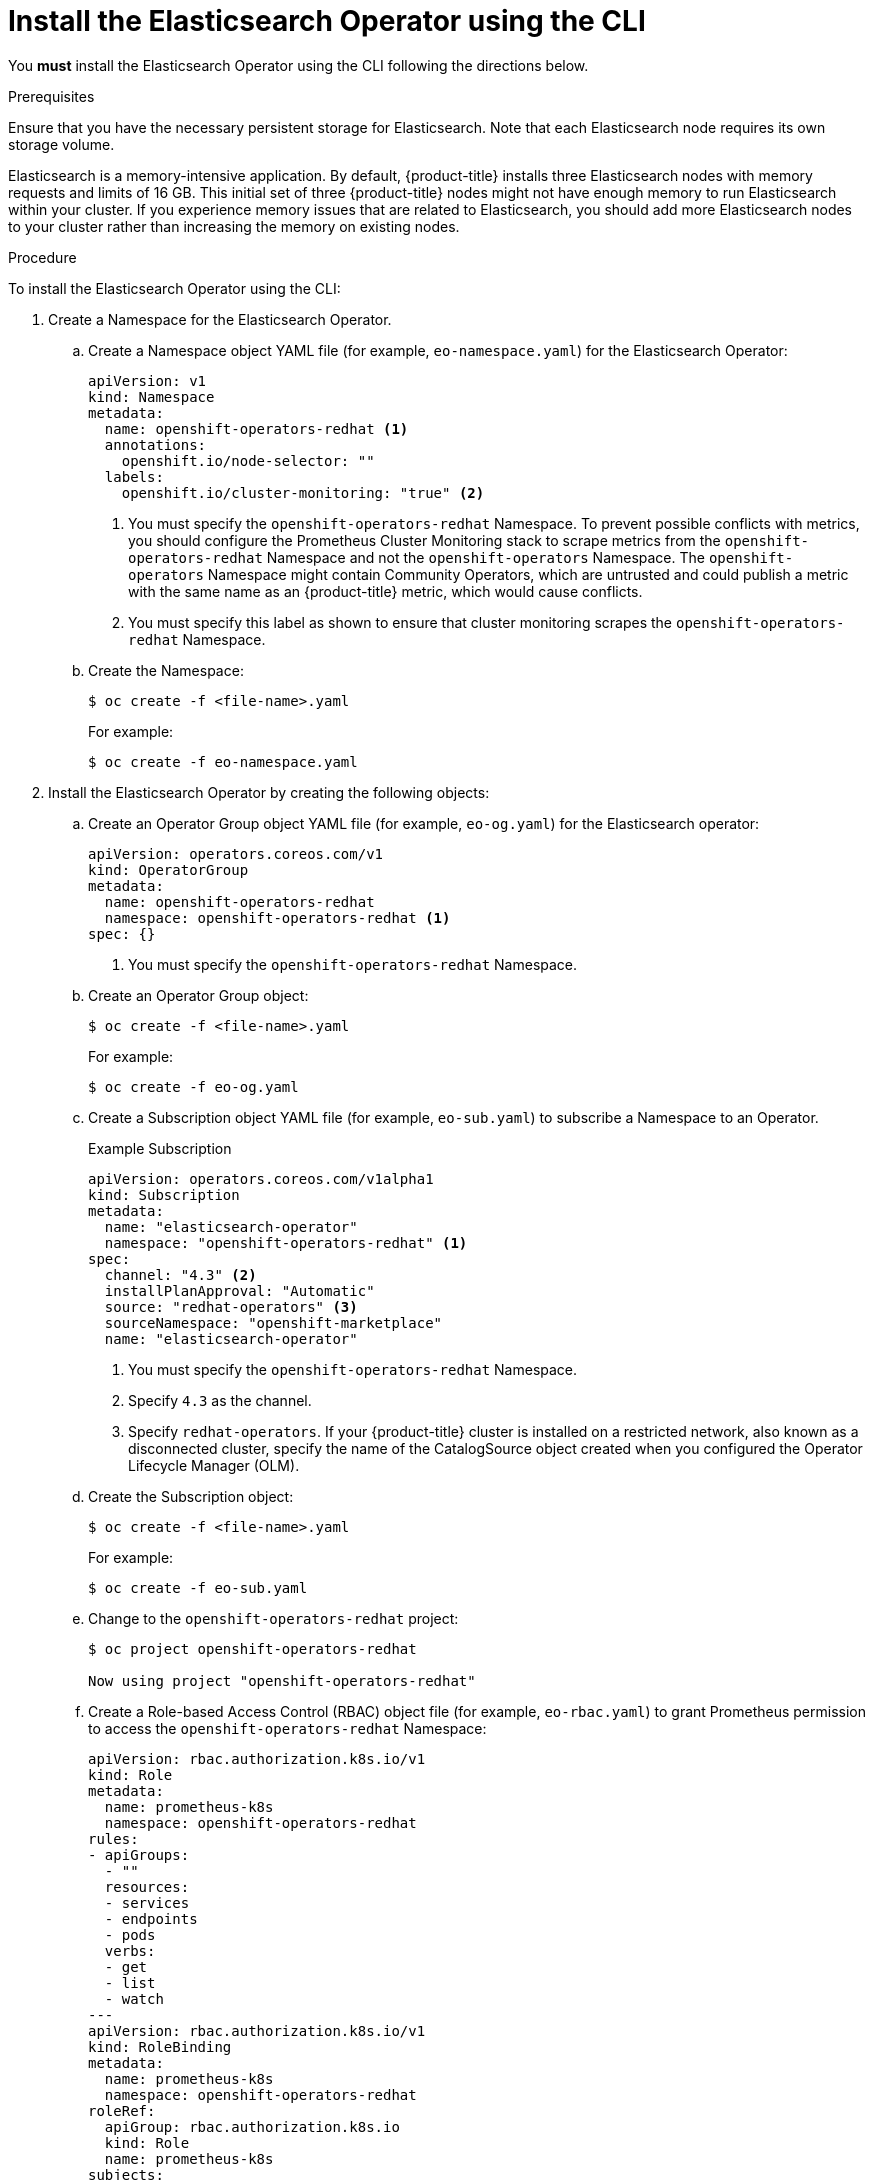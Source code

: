 // Module included in the following assemblies:
//
// * logging/cluster-logging-deploying.adoc

[id="cluster-logging-deploy-eo-cli_{context}"]
= Install the Elasticsearch Operator using the CLI

You *must* install the Elasticsearch Operator using the CLI following the directions below.

.Prerequisites

Ensure that you have the necessary persistent storage for Elasticsearch. Note that each Elasticsearch node
requires its own storage volume.

Elasticsearch is a memory-intensive application. By default, {product-title} installs three Elasticsearch nodes with memory requests and limits of 16 GB. This initial set of three {product-title} nodes might not have enough memory to run Elasticsearch within your cluster. If you experience memory issues that are related to Elasticsearch, you should add more Elasticsearch nodes to your cluster rather than increasing the memory on existing nodes.

.Procedure

To install the Elasticsearch Operator using the CLI:

. Create a Namespace for the Elasticsearch Operator.

.. Create a Namespace object YAML file (for example, `eo-namespace.yaml`) for the Elasticsearch Operator:
+
[source,yaml]
----
apiVersion: v1
kind: Namespace
metadata:
  name: openshift-operators-redhat <1>
  annotations:
    openshift.io/node-selector: ""
  labels:
    openshift.io/cluster-monitoring: "true" <2>
----
<1> You must specify the `openshift-operators-redhat` Namespace. To prevent
possible conflicts with metrics, you should configure the Prometheus Cluster
Monitoring stack to scrape metrics from the `openshift-operators-redhat`
Namespace and not the `openshift-operators` Namespace. The `openshift-operators`
Namespace might contain Community Operators, which are untrusted and could publish
a metric with the same name as an {product-title} metric, which would cause
conflicts.
<2> You must specify this label as shown to ensure that cluster monitoring
scrapes the `openshift-operators-redhat` Namespace.

.. Create the Namespace:
+
----
$ oc create -f <file-name>.yaml
----
+
For example:
+
----
$ oc create -f eo-namespace.yaml
----

. Install the Elasticsearch Operator by creating the following objects:

.. Create an Operator Group object YAML file (for example, `eo-og.yaml`) for the Elasticsearch operator:
+
[source,yaml]
----
apiVersion: operators.coreos.com/v1
kind: OperatorGroup
metadata:
  name: openshift-operators-redhat
  namespace: openshift-operators-redhat <1>
spec: {}
----
<1> You must specify the `openshift-operators-redhat` Namespace.

.. Create an Operator Group object:
+
----
$ oc create -f <file-name>.yaml
----
+
For example:
+
----
$ oc create -f eo-og.yaml
----

.. Create a Subscription object YAML file (for example, `eo-sub.yaml`) to
subscribe a Namespace to an Operator.
+
.Example Subscription
[source,yaml]
----
apiVersion: operators.coreos.com/v1alpha1
kind: Subscription
metadata:
  name: "elasticsearch-operator"
  namespace: "openshift-operators-redhat" <1>
spec:
  channel: "4.3" <2>
  installPlanApproval: "Automatic"
  source: "redhat-operators" <3>
  sourceNamespace: "openshift-marketplace"
  name: "elasticsearch-operator"
----
<1> You must specify the `openshift-operators-redhat` Namespace.
<2> Specify `4.3` as the channel.
<3> Specify `redhat-operators`. If your {product-title} cluster is installed on a restricted network, also known as a disconnected cluster, 
specify the name of the CatalogSource object created when you configured the Operator Lifecycle Manager (OLM).

.. Create the Subscription object:
+
----
$ oc create -f <file-name>.yaml
----
+
For example:
+
----
$ oc create -f eo-sub.yaml
----

.. Change to the `openshift-operators-redhat` project:
+
----
$ oc project openshift-operators-redhat

Now using project "openshift-operators-redhat"
----

.. Create a Role-based Access Control (RBAC) object file (for example, `eo-rbac.yaml`) to grant Prometheus permission to access the `openshift-operators-redhat` Namespace:
+
[source,yaml]
----
apiVersion: rbac.authorization.k8s.io/v1
kind: Role
metadata:
  name: prometheus-k8s
  namespace: openshift-operators-redhat
rules:
- apiGroups:
  - ""
  resources:
  - services
  - endpoints
  - pods
  verbs:
  - get
  - list
  - watch
---
apiVersion: rbac.authorization.k8s.io/v1
kind: RoleBinding
metadata:
  name: prometheus-k8s
  namespace: openshift-operators-redhat
roleRef:
  apiGroup: rbac.authorization.k8s.io
  kind: Role
  name: prometheus-k8s
subjects:
- kind: ServiceAccount
  name: prometheus-k8s
  namespace: openshift-operators-redhat
----

.. Create the RBAC object:
+
----
$ oc create -f <file-name>.yaml
----
+
For example:
+
----
$ oc create -f eo-rbac.yaml
----
+
The Elasticsearch Operator is installed to the `openshift-operators-redhat` Namespace and copied to each project in the cluster.

. Verify the Operator installation:
+
----
oc get csv --all-namespaces

NAMESPACE                                               NAME                                         DISPLAY                  VERSION               REPLACES   PHASE
default                                                 elasticsearch-operator.4.3.1-202002032140    Elasticsearch Operator   4.3.1-202002032140               Succeeded
kube-node-lease                                         elasticsearch-operator.4.3.1-202002032140    Elasticsearch Operator   4.3.1-202002032140               Succeeded
kube-public                                             elasticsearch-operator.4.3.1-202002032140    Elasticsearch Operator   4.3.1-202002032140               Succeeded
kube-system                                             elasticsearch-operator.4.3.1-202002032140    Elasticsearch Operator   4.3.1-202002032140               Succeeded
openshift-apiserver-operator                            elasticsearch-operator.4.3.1-202002032140    Elasticsearch Operator   4.3.1-202002032140               Succeeded
openshift-apiserver                                     elasticsearch-operator.4.3.1-202002032140    Elasticsearch Operator   4.3.1-202002032140               Succeeded
openshift-authentication-operator                       elasticsearch-operator.4.3.1-202002032140    Elasticsearch Operator   4.3.1-202002032140               Succeeded
openshift-authentication                                elasticsearch-operator.4.3.1-202002032140    Elasticsearch Operator   4.3.1-202002032140               Succeeded
...
----
+
There should be an Elasticsearch Operator in each Namespace. The version number might be different than shown.

.Next step

Install the Cluster Logging Operator using the Console or the CLI using the steps in the following sections.
